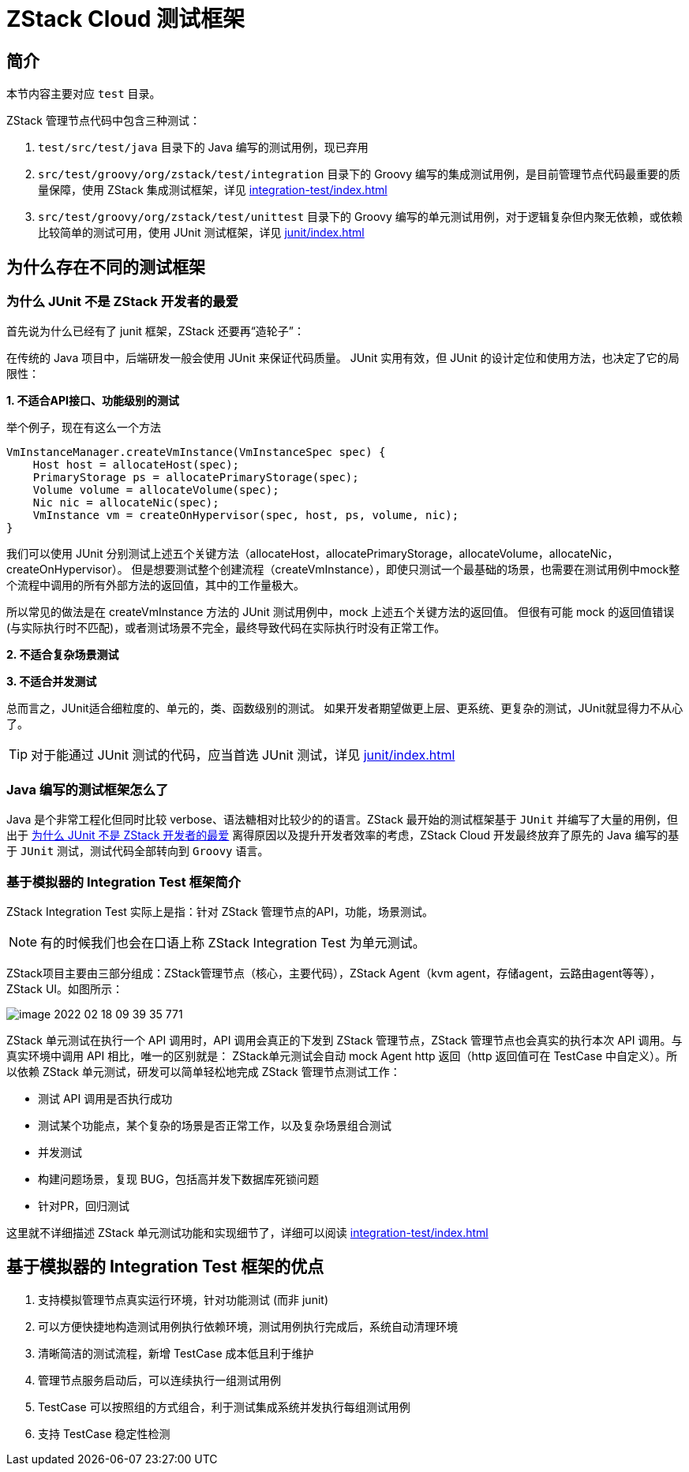 = ZStack Cloud 测试框架
:source-highlighter: rouge

== 简介

[quote]
====
本节内容主要对应 `test` 目录。
====

ZStack 管理节点代码中包含三种测试：

. `test/src/test/java` 目录下的 Java 编写的测试用例，现已弃用
. `src/test/groovy/org/zstack/test/integration` 目录下的 Groovy 编写的集成测试用例，是目前管理节点代码最重要的质量保障，使用 ZStack 集成测试框架，详见 xref:integration-test/index.adoc[]
. `src/test/groovy/org/zstack/test/unittest` 目录下的 Groovy 编写的单元测试用例，对于逻辑复杂但内聚无依赖，或依赖比较简单的测试可用，使用 JUnit 测试框架，详见 xref:junit/index.adoc[]

[#why-so-many-test-framwork]
== 为什么存在不同的测试框架

[#why-not-junit]
=== 为什么 JUnit 不是 ZStack 开发者的最爱

首先说为什么已经有了 junit 框架，ZStack 还要再“造轮子”：

在传统的 Java 项目中，后端研发一般会使用 JUnit 来保证代码质量。 JUnit 实用有效，但 JUnit 的设计定位和使用方法，也决定了它的局限性：

*1. 不适合API接口、功能级别的测试*

举个例子，现在有这么一个方法

[source,java]
----
VmInstanceManager.createVmInstance(VmInstanceSpec spec) {
    Host host = allocateHost(spec);
    PrimaryStorage ps = allocatePrimaryStorage(spec);
    Volume volume = allocateVolume(spec);
    Nic nic = allocateNic(spec);
    VmInstance vm = createOnHypervisor(spec, host, ps, volume, nic);
}
----

我们可以使用 JUnit 分别测试上述五个关键方法（allocateHost，allocatePrimaryStorage，allocateVolume，allocateNic，createOnHypervisor）。 但是想要测试整个创建流程（createVmInstance），即使只测试一个最基础的场景，也需要在测试用例中mock整个流程中调用的所有外部方法的返回值，其中的工作量极大。

所以常见的做法是在 createVmInstance 方法的 JUnit 测试用例中，mock 上述五个关键方法的返回值。 但很有可能 mock 的返回值错误(与实际执行时不匹配)，或者测试场景不完全，最终导致代码在实际执行时没有正常工作。

*2. 不适合复杂场景测试*

*3. 不适合并发测试*

总而言之，JUnit适合细粒度的、单元的，类、函数级别的测试。 如果开发者期望做更上层、更系统、更复杂的测试，JUnit就显得力不从心了。

[TIP]
====
对于能通过 JUnit 测试的代码，应当首选 JUnit 测试，详见 xref:junit/index.adoc[]
====

=== Java 编写的测试框架怎么了

Java 是个非常工程化但同时比较 verbose、语法糖相对比较少的的语言。ZStack 最开始的测试框架基于 `JUnit` 并编写了大量的用例，但出于 <<why-not-junit>> 离得原因以及提升开发者效率的考虑，ZStack Cloud 开发最终放弃了原先的 Java 编写的基于 `JUnit` 测试，测试代码全部转向到 `Groovy` 语言。

=== 基于模拟器的 Integration Test 框架简介

ZStack Integration Test 实际上是指：针对 ZStack 管理节点的API，功能，场景测试。

[NOTE]
====
有的时候我们也会在口语上称 ZStack Integration Test 为单元测试。
====

ZStack项目主要由三部分组成：ZStack管理节点（核心，主要代码），ZStack Agent（kvm agent，存储agent，云路由agent等等），ZStack UI。如图所示：

image::image-2022-02-18-09-39-35-771.png[]

ZStack 单元测试在执行一个 API 调用时，API 调用会真正的下发到 ZStack 管理节点，ZStack 管理节点也会真实的执行本次 API 调用。与真实环境中调用 API 相比，唯一的区别就是： ZStack单元测试会自动 mock Agent http 返回（http 返回值可在 TestCase 中自定义）。所以依赖 ZStack 单元测试，研发可以简单轻松地完成 ZStack 管理节点测试工作：

 * 测试 API 调用是否执行成功
 * 测试某个功能点，某个复杂的场景是否正常工作，以及复杂场景组合测试
 * 并发测试
 * 构建问题场景，复现 BUG，包括高并发下数据库死锁问题
 * 针对PR，回归测试

这里就不详细描述 ZStack 单元测试功能和实现细节了，详细可以阅读 xref:integration-test/index.adoc[]

== 基于模拟器的 Integration Test 框架的优点

. 支持模拟管理节点真实运行环境，针对功能测试 (而非 junit)

. 可以方便快捷地构造测试用例执行依赖环境，测试用例执行完成后，系统自动清理环境

. 清晰简洁的测试流程，新增 TestCase 成本低且利于维护

. 管理节点服务启动后，可以连续执行一组测试用例

. TestCase 可以按照组的方式组合，利于测试集成系统并发执行每组测试用例

. 支持 TestCase 稳定性检测

